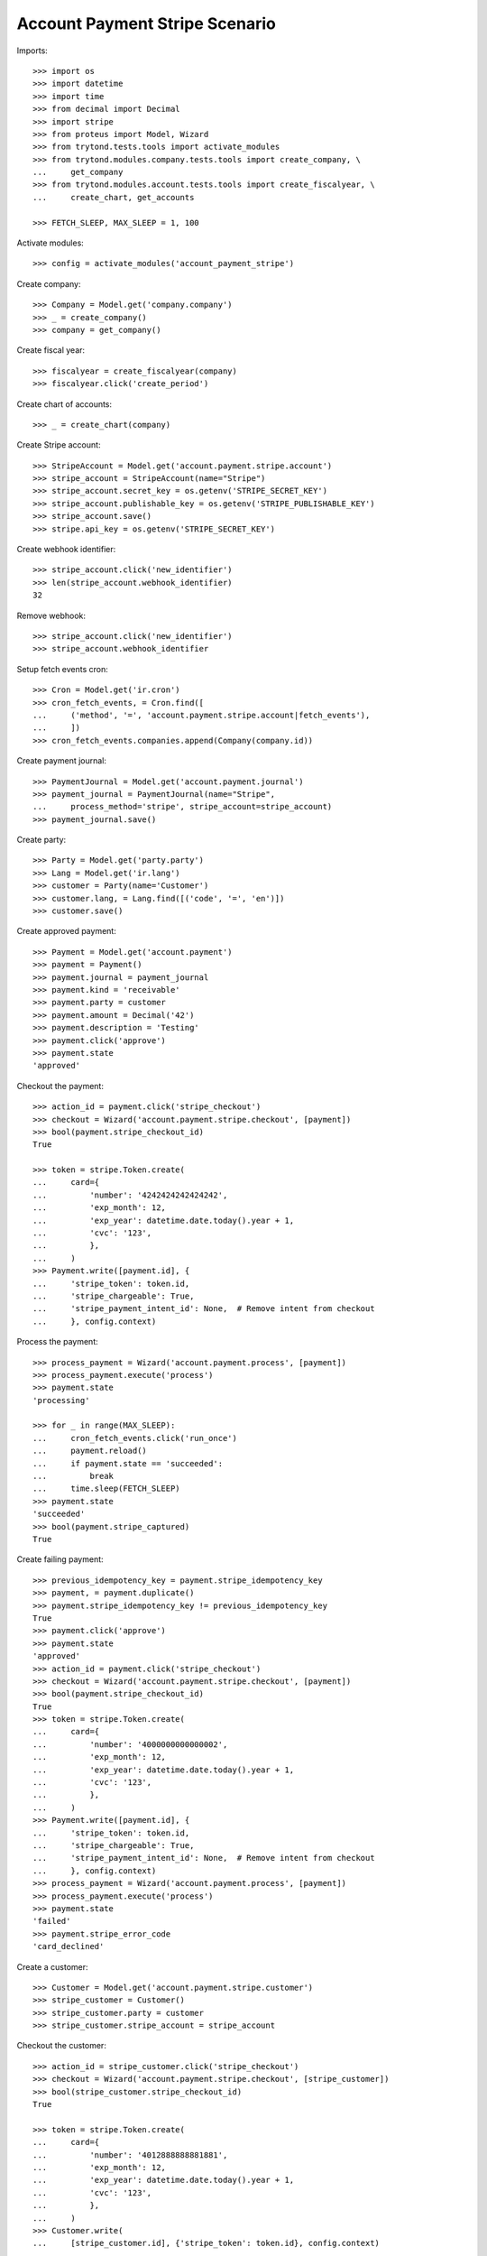 ===============================
Account Payment Stripe Scenario
===============================

Imports::

    >>> import os
    >>> import datetime
    >>> import time
    >>> from decimal import Decimal
    >>> import stripe
    >>> from proteus import Model, Wizard
    >>> from trytond.tests.tools import activate_modules
    >>> from trytond.modules.company.tests.tools import create_company, \
    ...     get_company
    >>> from trytond.modules.account.tests.tools import create_fiscalyear, \
    ...     create_chart, get_accounts

    >>> FETCH_SLEEP, MAX_SLEEP = 1, 100

Activate modules::

    >>> config = activate_modules('account_payment_stripe')

Create company::

    >>> Company = Model.get('company.company')
    >>> _ = create_company()
    >>> company = get_company()

Create fiscal year::

    >>> fiscalyear = create_fiscalyear(company)
    >>> fiscalyear.click('create_period')

Create chart of accounts::

    >>> _ = create_chart(company)

Create Stripe account::

    >>> StripeAccount = Model.get('account.payment.stripe.account')
    >>> stripe_account = StripeAccount(name="Stripe")
    >>> stripe_account.secret_key = os.getenv('STRIPE_SECRET_KEY')
    >>> stripe_account.publishable_key = os.getenv('STRIPE_PUBLISHABLE_KEY')
    >>> stripe_account.save()
    >>> stripe.api_key = os.getenv('STRIPE_SECRET_KEY')

Create webhook identifier::

    >>> stripe_account.click('new_identifier')
    >>> len(stripe_account.webhook_identifier)
    32

Remove webhook::

    >>> stripe_account.click('new_identifier')
    >>> stripe_account.webhook_identifier

Setup fetch events cron::

    >>> Cron = Model.get('ir.cron')
    >>> cron_fetch_events, = Cron.find([
    ...     ('method', '=', 'account.payment.stripe.account|fetch_events'),
    ...     ])
    >>> cron_fetch_events.companies.append(Company(company.id))

Create payment journal::

    >>> PaymentJournal = Model.get('account.payment.journal')
    >>> payment_journal = PaymentJournal(name="Stripe",
    ...     process_method='stripe', stripe_account=stripe_account)
    >>> payment_journal.save()

Create party::

    >>> Party = Model.get('party.party')
    >>> Lang = Model.get('ir.lang')
    >>> customer = Party(name='Customer')
    >>> customer.lang, = Lang.find([('code', '=', 'en')])
    >>> customer.save()

Create approved payment::

    >>> Payment = Model.get('account.payment')
    >>> payment = Payment()
    >>> payment.journal = payment_journal
    >>> payment.kind = 'receivable'
    >>> payment.party = customer
    >>> payment.amount = Decimal('42')
    >>> payment.description = 'Testing'
    >>> payment.click('approve')
    >>> payment.state
    'approved'

Checkout the payment::

    >>> action_id = payment.click('stripe_checkout')
    >>> checkout = Wizard('account.payment.stripe.checkout', [payment])
    >>> bool(payment.stripe_checkout_id)
    True

    >>> token = stripe.Token.create(
    ...     card={
    ...         'number': '4242424242424242',
    ...         'exp_month': 12,
    ...         'exp_year': datetime.date.today().year + 1,
    ...         'cvc': '123',
    ...         },
    ...     )
    >>> Payment.write([payment.id], {
    ...     'stripe_token': token.id,
    ...     'stripe_chargeable': True,
    ...     'stripe_payment_intent_id': None,  # Remove intent from checkout
    ...     }, config.context)

Process the payment::

    >>> process_payment = Wizard('account.payment.process', [payment])
    >>> process_payment.execute('process')
    >>> payment.state
    'processing'

    >>> for _ in range(MAX_SLEEP):
    ...     cron_fetch_events.click('run_once')
    ...     payment.reload()
    ...     if payment.state == 'succeeded':
    ...         break
    ...     time.sleep(FETCH_SLEEP)
    >>> payment.state
    'succeeded'
    >>> bool(payment.stripe_captured)
    True

Create failing payment::

    >>> previous_idempotency_key = payment.stripe_idempotency_key
    >>> payment, = payment.duplicate()
    >>> payment.stripe_idempotency_key != previous_idempotency_key
    True
    >>> payment.click('approve')
    >>> payment.state
    'approved'
    >>> action_id = payment.click('stripe_checkout')
    >>> checkout = Wizard('account.payment.stripe.checkout', [payment])
    >>> bool(payment.stripe_checkout_id)
    True
    >>> token = stripe.Token.create(
    ...     card={
    ...         'number': '4000000000000002',
    ...         'exp_month': 12,
    ...         'exp_year': datetime.date.today().year + 1,
    ...         'cvc': '123',
    ...         },
    ...     )
    >>> Payment.write([payment.id], {
    ...     'stripe_token': token.id,
    ...     'stripe_chargeable': True,
    ...     'stripe_payment_intent_id': None,  # Remove intent from checkout
    ...     }, config.context)
    >>> process_payment = Wizard('account.payment.process', [payment])
    >>> process_payment.execute('process')
    >>> payment.state
    'failed'
    >>> payment.stripe_error_code
    'card_declined'

Create a customer::

    >>> Customer = Model.get('account.payment.stripe.customer')
    >>> stripe_customer = Customer()
    >>> stripe_customer.party = customer
    >>> stripe_customer.stripe_account = stripe_account

Checkout the customer::

    >>> action_id = stripe_customer.click('stripe_checkout')
    >>> checkout = Wizard('account.payment.stripe.checkout', [stripe_customer])
    >>> bool(stripe_customer.stripe_checkout_id)
    True

    >>> token = stripe.Token.create(
    ...     card={
    ...         'number': '4012888888881881',
    ...         'exp_month': 12,
    ...         'exp_year': datetime.date.today().year + 1,
    ...         'cvc': '123',
    ...         },
    ...     )
    >>> Customer.write(
    ...     [stripe_customer.id], {'stripe_token': token.id}, config.context)

Run cron::

    >>> cron_customer_create, = Cron.find([
    ...     ('method', '=', 'account.payment.stripe.customer|stripe_create'),
    ...     ])
    >>> cron_customer_create.companies.append(Company(company.id))
    >>> cron_customer_create.click('run_once')

    >>> stripe_customer.reload()
    >>> bool(stripe_customer.stripe_customer_id)
    True

Update customer::

    >>> contact = customer.contact_mechanisms.new()
    >>> contact.type = 'email'
    >>> contact.value = 'customer@example.com'
    >>> customer.save()

    >>> cus = stripe.Customer.retrieve(stripe_customer.stripe_customer_id)
    >>> cus.email
    'customer@example.com'
    >>> cus.preferred_locales
    ['en']

Make payment with customer::

    >>> payment, = payment.duplicate()
    >>> payment.stripe_customer = stripe_customer
    >>> payment.save()
    >>> _, source = Payment.get_stripe_customer_sources(payment.id, config.context)
    >>> source_id, source_name = source
    >>> source_name == 'Visa ****1881 12/%s' % (datetime.date.today().year + 1)
    True
    >>> payment.stripe_customer_source = source_id
    >>> payment.click('approve')
    >>> payment.state
    'approved'
    >>> process_payment = Wizard('account.payment.process', [payment])
    >>> process_payment.execute('process')
    >>> payment.state
    'processing'

    >>> for _ in range(MAX_SLEEP):
    ...     cron_fetch_events.click('run_once')
    ...     payment.reload()
    ...     if payment.state == 'succeeded':
    ...         break
    ...     time.sleep(FETCH_SLEEP)
    >>> payment.state
    'succeeded'

Detach source::

    >>> detach = Wizard(
    ...     'account.payment.stripe.customer.source.detach', [stripe_customer])
    >>> detach.form.source = source_id
    >>> detach.execute('detach')

    >>> cus = stripe.Customer.retrieve(
    ...     stripe_customer.stripe_customer_id, expand=['sources'])
    >>> len(cus.sources)
    0
    >>> len(stripe.PaymentMethod.list(customer=cus.id, type='card'))
    0

Delete customer::

    >>> stripe_customer.delete()
    >>> bool(stripe_customer.active)
    False

Run cron::

    >>> cron_customer_delete, = Cron.find([
    ...     ('method', '=', 'account.payment.stripe.customer|stripe_delete'),
    ...     ])
    >>> cron_customer_delete.companies.append(Company(company.id))
    >>> cron_customer_delete.click('run_once')

    >>> stripe_customer.reload()
    >>> stripe_customer.stripe_token
    >>> stripe_customer.stripe_customer_id

Create capture payment::

    >>> payment, = payment.duplicate()
    >>> payment.stripe_capture = False
    >>> payment.click('approve')
    >>> payment.state
    'approved'

Checkout the capture payment::

    >>> token = stripe.Token.create(
    ...     card={
    ...         'number': '4242424242424242',
    ...         'exp_month': 12,
    ...         'exp_year': datetime.date.today().year + 1,
    ...         'cvc': '123',
    ...         },
    ...     )
    >>> Payment.write([payment.id], {
    ...     'stripe_token': token.id,
    ...     }, config.context)

Process the capture payment::

    >>> process_payment = Wizard('account.payment.process', [payment])
    >>> process_payment.execute('process')
    >>> payment.state
    'processing'
    >>> bool(payment.stripe_captured)
    False

Capture lower amount::

    >>> payment.amount = Decimal('40')
    >>> payment.click('stripe_do_capture')
    >>> payment.state
    'processing'

    >>> for _ in range(MAX_SLEEP):
    ...     cron_fetch_events.click('run_once')
    ...     payment.reload()
    ...     if payment.state == 'succeeded':
    ...         break
    ...     time.sleep(FETCH_SLEEP)
    >>> payment.state
    'succeeded'
    >>> bool(payment.stripe_captured)
    True

Refund some amount::

    >>> Refund = Model.get('account.payment.stripe.refund')
    >>> refund = Refund()
    >>> refund.payment = payment
    >>> refund.amount = Decimal('38')
    >>> refund.click('approve')
    >>> cron_refund_create, = Cron.find([
    ...     ('method', '=', 'account.payment.stripe.refund|stripe_create'),
    ...     ])
    >>> cron_refund_create.click('run_once')

    >>> for _ in range(MAX_SLEEP):
    ...     cron_fetch_events.click('run_once')
    ...     payment.reload()
    ...     if payment.amount == Decimal('2.00'):
    ...         break
    ...     time.sleep(FETCH_SLEEP)
    >>> payment.amount
    Decimal('2.00')
    >>> payment.state
    'succeeded'
    >>> refund.reload()
    >>> refund.state
    'succeeded'

Simulate charge.refunded event with full amount::

    >>> refund = Refund()
    >>> refund.payment = payment
    >>> refund.amount = Decimal('2')
    >>> refund.click('approve')
    >>> cron_refund_create.click('run_once')

    >>> for _ in range(MAX_SLEEP):
    ...     cron_fetch_events.click('run_once')
    ...     payment.reload()
    ...     if payment.amount == Decimal('0.00'):
    ...         break
    ...     time.sleep(FETCH_SLEEP)
    >>> payment.amount
    Decimal('0.00')
    >>> payment.state
    'failed'
    >>> refund.reload()
    >>> refund.state
    'succeeded'

Try to refund more::

    >>> refund = Refund()
    >>> refund.payment = payment
    >>> refund.amount = Decimal('10')
    >>> refund.click('approve')
    >>> cron_refund_create.click('run_once')

    >>> for _ in range(MAX_SLEEP):
    ...     cron_fetch_events.click('run_once')
    ...     refund.reload()
    ...     if refund.state == 'failed':
    ...         break
    ...     time.sleep(FETCH_SLEEP)
    >>> refund.state
    'failed'
